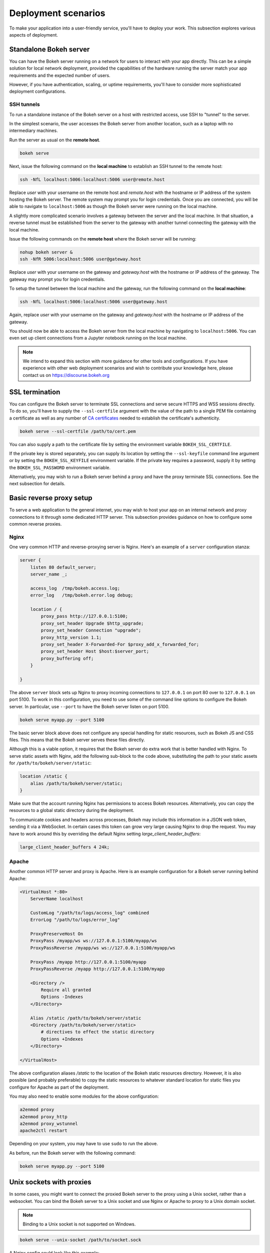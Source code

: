 .. _ug_server_deploy:

Deployment scenarios
====================

To make your application into a user-friendly service, you'll have to deploy
your work. This subsection explores various aspects of deployment.

Standalone Bokeh server
-----------------------

You can have the Bokeh server running on a network for users to interact with
your app directly. This can be a simple solution for local network deployment,
provided the capabilities of the hardware running the server match your app
requirements and the expected number of users.

However, if you have authentication, scaling, or uptime requirements, you'll
have to consider more sophisticated deployment configurations.

SSH tunnels
~~~~~~~~~~~

To run a standalone instance of the Bokeh server on a host with restricted
access, use SSH to "tunnel" to the server.

In the simplest scenario, the user accesses the Bokeh server from another
location, such as a laptop with no intermediary machines.

Run the server as usual on the **remote host**.

.. code-block:: sh

    bokeh serve

Next, issue the following command on the **local machine** to establish an SSH
tunnel to the remote host:

.. code-block:: sh

    ssh -NfL localhost:5006:localhost:5006 user@remote.host

Replace *user* with your username on the remote host and *remote.host* with
the hostname or IP address of the system hosting the Bokeh server. The remote
system may prompt you for login credentials. Once you are connected, you will
be able to navigate to ``localhost:5006`` as though the Bokeh server were
running on the local machine.

A slightly more complicated scenario involves a gateway between the server and
the local machine. In that situation, a reverse tunnel must be established from
the server to the gateway with another tunnel connecting the gateway with the
local machine.

Issue the following commands on the **remote host** where the Bokeh server
will be running:

.. code-block:: sh

    nohup bokeh server &
    ssh -NfR 5006:localhost:5006 user@gateway.host

Replace *user* with your username on the gateway and *gateway.host* with the
hostname or IP address of the gateway. The gateway may prompt you for login
credentials.

To setup the tunnel between the local machine and the gateway, run the
following command on the **local machine**:

.. code-block:: sh

    ssh -NfL localhost:5006:localhost:5006 user@gateway.host

Again, replace *user* with your username on the gateway and *gateway.host*
with the hostname or IP address of the gateway.

You should now be able to access the Bokeh server from the local machine by
navigating to ``localhost:5006``. You can even set up client connections from
a Jupyter notebook running on the local machine.

.. note::
    We intend to expand this section with more guidance for other tools and
    configurations. If you have experience with other web deployment scenarios
    and wish to contribute your knowledge here, please contact us on
    https://discourse.bokeh.org

SSL termination
---------------

You can configure the Bokeh server to terminate SSL connections and serve
secure HTTPS and WSS sessions directly. To do so, you'll have to supply the
``--ssl-certfile`` argument with the value of the path to a single PEM file
containing a certificate as well as any number of `CA certificates
<https://en.wikipedia.org/wiki/Certificate_authority>`_ needed to establish
the certificate's authenticity.

.. code-block:: sh

    bokeh serve --ssl-certfile /path/to/cert.pem

You can also supply a path to the certificate file by setting the environment
variable ``BOKEH_SSL_CERTFILE``.

If the private key is stored separately, you can supply its location by setting
the ``--ssl-keyfile`` command line argument or by setting the
``BOKEH_SSL_KEYFILE`` environment variable. If the private key requires a
password, supply it by setting the ``BOKEH_SSL_PASSWORD`` environment variable.

Alternatively, you may wish to run a Bokeh server behind a proxy and have the
proxy terminate SSL connections. See the next subsection for details.

Basic reverse proxy setup
-------------------------

To serve a web application to the general internet, you may wish to host your
app on an internal network and proxy connections to it through some dedicated
HTTP server. This subsection provides guidance on how to configure some common
reverse proxies.

Nginx
~~~~~

One very common HTTP and reverse-proxying server is Nginx. Here's an example
of a ``server`` configuration stanza:

.. code-block:: nginx

    server {
        listen 80 default_server;
        server_name _;

        access_log  /tmp/bokeh.access.log;
        error_log   /tmp/bokeh.error.log debug;

        location / {
            proxy_pass http://127.0.0.1:5100;
            proxy_set_header Upgrade $http_upgrade;
            proxy_set_header Connection "upgrade";
            proxy_http_version 1.1;
            proxy_set_header X-Forwarded-For $proxy_add_x_forwarded_for;
            proxy_set_header Host $host:$server_port;
            proxy_buffering off;
        }

    }

The above ``server`` block sets up Nginx to proxy incoming connections to
``127.0.0.1`` on port 80 over to ``127.0.0.1`` on port 5100. To work in this
configuration, you need to use some of the command line options to configure
the Bokeh server. In particular, use ``--port`` to have the Bokeh server
listen on port 5100.

.. code-block:: sh

    bokeh serve myapp.py --port 5100

The basic server block above does not configure any special handling for static
resources, such as Bokeh JS and CSS files. This means that the Bokeh server
serves these files directly.

Although this is a viable option, it requires that the Bokeh server do extra
work that is better handled with Nginx. To serve static assets with Nginx, add
the following sub-block to the code above, substituting the path to your
static assets for ``/path/to/bokeh/server/static``:

.. code-block:: nginx

    location /static {
        alias /path/to/bokeh/server/static;
    }

Make sure that the account running Nginx has permissions to access Bokeh
resources. Alternatively, you can copy the resources to a global static
directory during the deployment.

To communicate cookies and headers across processes, Bokeh may include this
information in a JSON web token, sending it via a WebSocket. In certain cases
this token can grow very large causing Nginx to drop the request. You may have
to work around this by overriding the default Nginx setting
`large_client_header_buffers`:

.. code-block:: nginx

    large_client_header_buffers 4 24k;

Apache
~~~~~~

Another common HTTP server and proxy is Apache. Here is an example
configuration for a Bokeh server running behind Apache:

.. code-block:: apache

    <VirtualHost *:80>
        ServerName localhost

        CustomLog "/path/to/logs/access_log" combined
        ErrorLog "/path/to/logs/error_log"

        ProxyPreserveHost On
        ProxyPass /myapp/ws ws://127.0.0.1:5100/myapp/ws
        ProxyPassReverse /myapp/ws ws://127.0.0.1:5100/myapp/ws

        ProxyPass /myapp http://127.0.0.1:5100/myapp
        ProxyPassReverse /myapp http://127.0.0.1:5100/myapp

        <Directory />
            Require all granted
            Options -Indexes
        </Directory>

        Alias /static /path/to/bokeh/server/static
        <Directory /path/to/bokeh/server/static>
            # directives to effect the static directory
            Options +Indexes
        </Directory>

    </VirtualHost>

The above configuration aliases `/static` to the location of the Bokeh static
resources directory. However, it is also possible (and probably preferable) to
copy the static resources to whatever standard location for static files you
configure for Apache as part of the deployment.

You may also need to enable some modules for the above configuration:

.. code-block:: sh

    a2enmod proxy
    a2enmod proxy_http
    a2enmod proxy_wstunnel
    apache2ctl restart

Depending on your system, you may have to use ``sudo`` to run the above.

As before, run the Bokeh server with the following command:

.. code-block:: sh

    bokeh serve myapp.py --port 5100

Unix sockets with proxies
-------------------------

In some cases, you might want to connect the proxied Bokeh server to the
proxy using a Unix socket, rather than a websocket. You can bind the Bokeh
server to a Unix socket and use Nginx or Apache to proxy to a Unix domain
socket.

.. note::
    Binding to a Unix socket is not supported on Windows.

.. code-block:: sh

    bokeh serve --unix-socket /path/to/socket.sock

A Nginx config could look like this example:

.. code-block:: nginx

    upstream myserver {
        server unix:/path/to/socket.sock;
    }

    server {
        listen 80 default_server;
        server_name _;

        access_log  /tmp/bokeh.access.log;
        error_log   /tmp/bokeh.error.log debug;

        location / {
            proxy_pass http://myserver;
        }

    }

Please be aware that Bokeh server network options such as websocket origins
and SSL configuration are incompatible with Unix sockets. It would be up to
the proxy to enforce these restrictions at the front end.

If there are multiple users who share the host, you can restrict the file
permissions on the socket to restrict access to the proxied server.

Reverse proxying with Nginx and SSL
-----------------------------------

To deploy a Bokeh server behind an SSL-terminated Nginx proxy, you need a
few additional customizations. In particular, you have to configure the
Bokeh server with the ``--use-xheaders`` flag.

.. code-block:: sh

    bokeh serve myapp.py --port 5100 --use-xheaders

The ``--use-xheaders`` flag causes Bokeh to override the remote IP and
URI scheme/protocol for all requests with ``X-Real-Ip``, ``X-Forwarded-For``,
``X-Scheme``, and ``X-Forwarded-Proto`` headers when they are available.

You also need to customize Nginx. In particular, you have to configure Nginx
to send ``X-Forwarded-Proto`` headers and use SSL termination. Optionally, you
may want to redirect all HTTP traffic to HTTPS.

The complete details of this configuration, such as how and where to install
SSL certificates and keys, varies by platform and the following is only a
reference ``nginx.conf`` setup:

.. code-block:: nginx

    # redirect HTTP traffic to HTTPS (optional)
    server {
        listen      80;
        server_name foo.com;
        return      301 https://$server_name$request_uri;
    }

    server {
        listen      443 default_server;
        server_name foo.com;

        # adds Strict-Transport-Security to prevent man-in-the-middle attacks
        add_header Strict-Transport-Security "max-age=31536000";

        ssl on;

        # SSL installation details vary by platform
        ssl_certificate /etc/ssl/certs/my-ssl-bundle.crt;
        ssl_certificate_key /etc/ssl/private/my_ssl.key;

        # enables all versions of TLS, but not the deprecated SSLv2 or v3
        ssl_protocols TLSv1 TLSv1.1 TLSv1.2;

        # disables all weak ciphers
        ssl_ciphers "ECDHE-RSA-AES256-GCM-SHA384:ECDHE-RSA-AES128-GCM-SHA256:DHE-RSA-AES256-GCM-SHA384:DHE-RSA-AES128-GCM-SHA256:ECDHE-RSA-AES256-SHA384:ECDHE-RSA-AES128-SHA256:ECDHE-RSA-AES256-SHA:ECDHE-RSA-AES128-SHA:DHE-RSA-AES256-SHA256:DHE-RSA-AES128-SHA256:DHE-RSA-AES256-SHA:DHE-RSA-AES128-SHA:ECDHE-RSA-DES-CBC3-SHA:EDH-RSA-DES-CBC3-SHA:AES256-GCM-SHA384:AES128-GCM-SHA256:AES256-SHA256:AES128-SHA256:AES256-SHA:AES128-SHA:DES-CBC3-SHA:HIGH:!aNULL:!eNULL:!EXPORT:!DES:!MD5:!PSK:!RC4";

        ssl_prefer_server_ciphers on;

        location / {
            proxy_pass http://127.0.0.1:5100;
            proxy_set_header Upgrade $http_upgrade;
            proxy_set_header Connection "upgrade";
            proxy_http_version 1.1;
            proxy_set_header X-Forwarded-Proto $scheme;
            proxy_set_header X-Forwarded-For $proxy_add_x_forwarded_for;
            proxy_set_header Host $host:$server_port;
            proxy_buffering off;
        }

    }

This configuration will proxy all incoming HTTPS connections to ``foo.com``
over to a Bokeh server running internally on ``http://127.0.0.1:5100``.

Load balancing
--------------

The Bokeh server is scalable by design. If you need more capacity, you can
simply run additional servers. In this case, you'll generally want to run all
the Bokeh server instances behind a load balancer so that new connections are
distributed among individual servers.

.. figure:: /_images/bokeh_serve_scale.svg
    :align: center
    :width: 65%

    The Bokeh server is horizontally scalable. To add more capacity, you
    can run more servers behind a load balancer.

You can run as many Bokeh servers as you need. The following examples
are based on a setup with three Bokeh servers running on three different
ports:

.. code-block:: sh

    bokeh serve myapp.py --port 5100
    bokeh serve myapp.py --port 5101
    bokeh serve myapp.py --port 5102

The sections below propose basic configurations based on this setup. See the
`Nginx load balancer documentation`_ or the `Apache proxy balancer module
documentation`_ for more detailed information. For instance, there are
different strategies available to define how incoming connections are
distributed among server instances.

Nginx
~~~~~

First, you need to add an ``upstream`` stanza to the Nginx configuration.
This typically goes above the ``server`` stanza and looks something like the
following:

.. code-block:: nginx

    upstream myapp {
        least_conn;            # Use the least-connected strategy
        server 127.0.0.1:5100;
        server 127.0.0.1:5101;
        server 127.0.0.1:5102;
    }

The rest of the configuration uses the name ``myapp`` to refer to the above
``upstream`` stanza, which lists the internal connection information for the
three Bokeh server instances.

Next, in the ``location`` stanza for the Bokeh server, change the
``proxy_pass`` value to refer to the ``upstream`` stanza above. The
code below uses ``proxy_pass http://myapp;``.

.. code-block:: nginx

    server {

        location / {
            proxy_pass http://myapp;

            # all other settings unchanged
            proxy_set_header Upgrade $http_upgrade;
            proxy_set_header Connection "upgrade";
            proxy_http_version 1.1;
            proxy_set_header X-Forwarded-For $proxy_add_x_forwarded_for;
            proxy_set_header Host $host:$server_port;
            proxy_buffering off;
        }

    }

Apache
~~~~~~

First, make sure you have enabled the ``proxy_balancer`` and ``rewrite``
modules.

Add balancers for both http and websocket protocols:

.. code-block :: apache

    <Proxy "balancer://myapp_http">
        BalancerMember "http://127.0.0.1:5100/myapp"
        BalancerMember "http://127.0.0.1:5101/myapp"
        BalancerMember "http://127.0.0.1:5102/myapp"
        ProxySet lbmethod=bybusyness
    </Proxy>

    <Proxy "balancer://myapp_ws">
        BalancerMember "ws://127.0.0.1:5100/myapp"
        BalancerMember "ws://127.0.0.1:5101/myapp"
        BalancerMember "ws://127.0.0.1:5102/myapp"
        ProxySet lbmethod=bybusyness
    </Proxy>

The ``bybusyness`` load balancing method ensures that an incoming connection is assigned to the instance that has the fewest active connections at that time. You may have to enable ``mod_lbmethod_bybusyness``.

Finally, you can proxy websocket and http requests to the corresponding balancers:

.. code-block:: apache

    RewriteEngine On
    RewriteCond %{HTTP:Upgrade} =websocket [NC]
    RewriteRule /myapp(.*)    balancer://myapp_ws$1 [P,L]
    RewriteCond %{HTTP:Upgrade} !=websocket [NC]
    RewriteRule /myapp(.*)    balancer://myapp_http$1 [P,L]

Authentication
--------------

The Bokeh server itself does not have any facilities for authentication or
authorization. However, you can configure the Bokeh server with an "auth
provider" that hooks into Tornado's underlying capabilities. For background
information, see the Tornado docs for `Authentication and security`_. The rest
of this section assumes some familiarity with that material.

Auth module
~~~~~~~~~~~

You can configure the Bokeh server to only allow authenticated users to
connect. To do so, provide a path to the module that implements the necessary
functions on the command line.

.. code-block:: sh

    bokeh serve --auth-module=/path/to/auth.py

Alternatively, you can set the ``BOKEH_AUTH_MODULE`` environment variable to
this path.

The module must contain *one* of the following two functions that return the
current user (or ``None``):

.. code-block:: python

    def get_user(request_handler):
        pass

    async def get_user_async(request_handler):
        pass

The module passes the function to the Tornado ``RequestHandler`` that can
inspect cookies or request headers to determine the authenticated user. If
there is no authenticated user, these functions should return ``None``.

Additionally, the module must specify where to redirect unauthenticated users
by including either:

* a module attribute ``login_url`` and (optionally) a ``LoginHandler`` class
* a function definition for ``get_login_url``

.. code-block:: python

    login_url = "..."

    class LoginHandler(RequestHandler):
        pass

    def get_login_url(request_handler):
        pass

If the module provides a relative ``login_url``, it can also provide an
optional ``LoginHandler`` class, which the Bokeh server will incorporate
automatically.

The ``get_login_url`` function is useful in cases where the login URL must
vary based on the request, cookies, or other factors. You can also specify a
``LoginHandler`` when defining the ``get_url_function``.

To define an endpoint for logging users out, you can also use optional
``logout_url`` and ``LogoutHandler`` parameters, similar to the login options.

If you don't provide an authentication module, the configuration will not
require any authentication to access Bokeh server endpoints.

.. warning::
    The configuration executes the contents of the authentication module.

Secure cookies
~~~~~~~~~~~~~~

If you want to use Tornado's `set_secure_cookie`_ and `get_secure_cookie`_
functions in your auth module, you'll have to set a cookie secret. To do so,
use the ``BOKEH_COOKIE_SECRET`` environment variable.

.. code-block:: sh

    export BOKEH_COOKIE_SECRET=<cookie secret value>

The value should be a long, random sequence of bytes.

Security
--------

By default, the Bokeh server will accept any incoming connections with an
allowed WebSocket origin. If you specify a session ID, and a session with
that ID already exists on the server, the server will connect to that session.
Otherwise, the server will automatically create and use a new session.

If you are deploying an embedded Bokeh app within a large organization or
to the wider internet, you may want to limit who can initiate sessions, and
from where. Bokeh lets you manage session creation privileges.

WebSocket origin
~~~~~~~~~~~~~~~~

When a Bokeh server receives an HTTP request, it immediately returns a script
that initiates a WebSocket connection. All subsequent communication happens
over the WebSocket.

To reduce the risk of cross-site misuse, the Bokeh server will only initiate
WebSocket connections from the origins that are explicitly allowed. Requests
with ``Origin`` headers that are not on the allowed list will generate HTTP 403
error responses.

By default, only ``localhost:5006`` is allowed, making the following two
invocations identical:

.. code-block:: sh

    bokeh serve --show myapp.py

and

.. code-block:: sh

    bokeh serve --show --allow-websocket-origin=localhost:5006 myapp.py

Both of these open your default browser to the default application URL
``localhost:5006`` and, since ``localhost:5006`` is on the list of allowed
WebSocket origins, the Bokeh server creates and displays a new session.

When you embed a Bokeh server in another web page with |server_document| or
|server_session|, the ``Origin`` header for the request to the Bokeh server
is the URL of the page that hosts your Bokeh content.

For example, if a user navigates to your page at ``https://acme.com/products``,
the origin header reported by the browser will be ``acme.com``. In this case,
you'd typically restrict the Bokeh server to honoring *only* the requests that
originate from the ``acme.com`` page, preventing other pages from embedding
your Bokeh app without your knowledge.

You can do so by setting the ``--allow-websocket-origin`` command line argument
as follows:

.. code-block:: sh

    bokeh serve --show --allow-websocket-origin=acme.com myapp.py

This will prevent other sites from embedding your Bokeh application in their
pages because requests from users viewing those pages will report a different
origin than ``acme.com``, causing the Bokeh server to reject them.

.. warning::
    Bear in mind that this only prevents *other web pages* from embedding your
    Bokeh app without your knowledge.

If you require multiple allowed origins, you can pass multiple instances of
``--allow-websocket-origin`` on the command line.

You can also configure the Bokeh server to allow all connections regardless of
origin:

.. code-block:: sh

    bokeh serve --show --allow-websocket-origin='*' myapp.py

This option is only suitable for testing, experimentation, and local notebook
usage.

Signed session IDs
~~~~~~~~~~~~~~~~~~

By default, the Bokeh server will automatically create new sessions for all
new requests from allowed WebSocket origins, even if you provide no session ID.

When embedding a Bokeh app inside another web application, such as Flask or
Django, make sure that *only* your web application is capable of generating
viable requests to the Bokeh server, which you can configure to only create
sessions with a cryptographically signed session ID.

First, use the ``bokeh secret`` command to create a secret to sign session IDs.

.. code-block:: sh

    export BOKEH_SECRET_KEY=`bokeh secret`

Then set ``BOKEH_SIGN_SESSIONS`` to ``yes`` when starting the Bokeh server.
You'll typically also want to set the allowed WebSocket origin at this point.

.. code-block:: sh

    BOKEH_SIGN_SESSIONS=yes bokeh serve --allow-websocket-origin=acme.com myapp.py

Then, in your web application, explicitly provide signed session IDs with
``generate_session_id``:

.. code-block:: python

    from bokeh.util.token import generate_session_id

    script = server_session(url='http://localhost:5006/bkapp',
                            session_id=generate_session_id())
    return render_template("embed.html", script=script, template="Flask")

Make sure to set identical ``BOKEH_SECRET_KEY`` environment variables both for
the Bokeh server and for the web app processes, such as Flask, Django, or any
other tool you are using.

.. note::

    Signed session IDs serve as access tokens. As with any token system,
    security is predicated on keeping the token secret. You should also run
    the Bokeh server behind a proxy that terminates SSL connections, or
    configure the Bokeh server to terminate SSL directly. This lets you
    securely transmit session IDs to the client browsers.

XSRF cookies
~~~~~~~~~~~~

Bokeh server can use Tornado's cross-site request forgery protection. To turn
this feature on, use the ``--enable-xsrf-cookies`` option or set the
environment variable ``BOKEH_XSRF_COOKIES`` to ``yes``.

With this setting, you'll have to properly instrument all PUT, POST, and DELETE
operations on custom and login handlers in order for them to function.
Typically, this means adding the following code to all HTML form submission
templates:

.. code-block:: html

    {% module xsrf_form_html() %}

For full details, see the Tornado documentation on `XSRF Cookies`_.

Scaling the server
------------------

You can fork multiple server processes with the `num-procs` option. For
example, run the following command to fork 3 processes:

.. code-block:: sh

    bokeh serve --num-procs 3

Note that the forking operation happens in the underlying Tornado server. For
further information, see the `Tornado docs`_.

.. _Apache proxy balancer module documentation: https://httpd.apache.org/docs/current/mod/mod_proxy_balancer.html
.. _Authentication and security: https://www.tornadoweb.org/en/stable/guide/security.html
.. _get_secure_cookie: https://www.tornadoweb.org/en/stable/web.html#tornado.web.RequestHandler.get_secure_cookie
.. _Nginx load balancer documentation: http://nginx.org/en/docs/http/load_balancing.html
.. _set_secure_cookie: https://www.tornadoweb.org/en/stable/web.html#tornado.web.RequestHandler.set_secure_cookie
.. _Tornado docs: http://www.tornadoweb.org/en/stable/tcpserver.html#tornado.tcpserver.TCPServer.start
.. _XSRF Cookies:  https://www.tornadoweb.org/en/stable/guide/security.html#cross-site-request-forgery-protection

.. |server_document|  replace:: :func:`~bokeh.embed.server_document`
.. |server_session|  replace:: :func:`~bokeh.embed.server_session`
